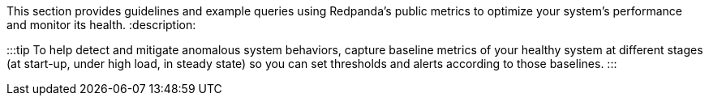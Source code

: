 This section provides guidelines and example queries using Redpanda's public metrics to optimize your system's performance and monitor its health.
:description: 

:::tip
To help detect and mitigate anomalous system behaviors, capture baseline metrics of your healthy system at different stages (at start-up, under high load, in steady state) so you can set thresholds and alerts according to those baselines.
:::
